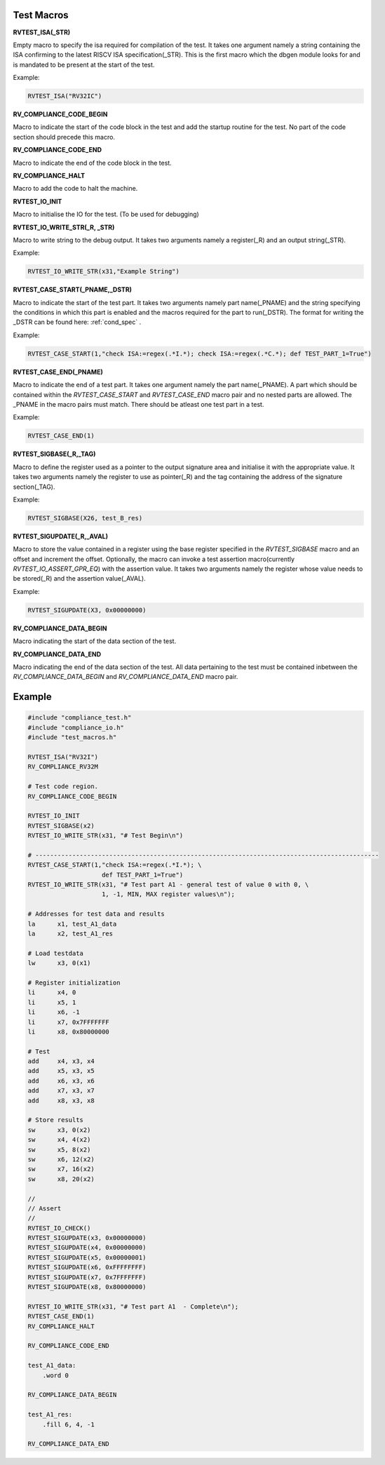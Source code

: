 .. _test_macros:

Test Macros
^^^^^^^^^^^

**RVTEST_ISA(_STR)**

Empty macro to specify the isa required for compilation of the test. It takes one argument namely a string containing the ISA confirming to the latest RISCV ISA specification(_STR).
This is the first macro which the dbgen module looks for and is mandated to be present at the start of the test.

Example:

.. code-block:: c

    RVTEST_ISA("RV32IC")

**RV_COMPLIANCE_CODE_BEGIN**

Macro to indicate the start of the code block in the test and add the startup routine for the test. 
No part of the code section should precede this macro. 

**RV_COMPLIANCE_CODE_END**

Macro to indicate the end of the code block in the test.

**RV_COMPLIANCE_HALT**

Macro to add the code to halt the machine.

**RVTEST_IO_INIT**

Macro to initialise the IO for the test. (To be used for debugging)

**RVTEST_IO_WRITE_STR(_R, _STR)**

Macro to write string to the debug output. It takes two arguments namely a register(_R) and an output string(_STR). 

Example:

.. code-block:: c

    RVTEST_IO_WRITE_STR(x31,"Example String")

**RVTEST_CASE_START(_PNAME,_DSTR)**

Macro to indicate the start of the test part. It takes two arguments namely part name(_PNAME) and the string specifying the conditions in which this part is enabled and the macros required for the part to run(_DSTR). The format for writing the _DSTR can be found here: :ref:`cond_spec` .

Example:

.. code-block:: c

    RVTEST_CASE_START(1,"check ISA:=regex(.*I.*); check ISA:=regex(.*C.*); def TEST_PART_1=True")

**RVTEST_CASE_END(_PNAME)**

Macro to indicate the end of a test part. It takes one argument namely the part name(_PNAME). A part which should be contained within the *RVTEST_CASE_START* and *RVTEST_CASE_END* macro pair and no nested parts are allowed. The _PNAME in the macro pairs must match. There should be atleast one test part in a test.

Example:

.. code-block:: c

    RVTEST_CASE_END(1)

**RVTEST_SIGBASE(_R,_TAG)**

Macro to define the register used as a pointer to the output signature area and initialise it with the appropriate value. It takes two arguments namely the register to use as pointer(_R) and the tag containing the address of the signature section(_TAG).

Example:

.. code-block:: c

    RVTEST_SIGBASE(X26, test_B_res)

**RVTEST_SIGUPDATE(_R,_AVAL)**

Macro to store the value contained in a register using the base register specified in the 
*RVTEST_SIGBASE* macro and an offset and increment the offset. Optionally, the macro can invoke a test assertion macro(currently *RVTEST_IO_ASSERT_GPR_EQ*) with the assertion value. It takes two arguments namely the register whose value needs 
to be stored(_R) and the assertion value(_AVAL). 

Example:

.. code-block:: c

    RVTEST_SIGUPDATE(X3, 0x00000000)

**RV_COMPLIANCE_DATA_BEGIN**

Macro indicating the start of the data section of the test.

**RV_COMPLIANCE_DATA_END**

Macro indicating the end of the data section of the test. All data pertaining to the test must be contained inbetween the *RV_COMPLIANCE_DATA_BEGIN* and *RV_COMPLIANCE_DATA_END* macro pair.

Example
^^^^^^^^
.. code-block:: none

    #include "compliance_test.h"
    #include "compliance_io.h"
    #include "test_macros.h"

    RVTEST_ISA("RV32I")
    RV_COMPLIANCE_RV32M

    # Test code region.
    RV_COMPLIANCE_CODE_BEGIN

    RVTEST_IO_INIT
    RVTEST_SIGBASE(x2)
    RVTEST_IO_WRITE_STR(x31, "# Test Begin\n")

    # ---------------------------------------------------------------------------------------------
    RVTEST_CASE_START(1,"check ISA:=regex(.*I.*); \
                        def TEST_PART_1=True")
    RVTEST_IO_WRITE_STR(x31, "# Test part A1 - general test of value 0 with 0, \
                        1, -1, MIN, MAX register values\n");

    # Addresses for test data and results
    la      x1, test_A1_data
    la      x2, test_A1_res

    # Load testdata
    lw      x3, 0(x1)

    # Register initialization
    li      x4, 0
    li      x5, 1
    li      x6, -1
    li      x7, 0x7FFFFFFF
    li      x8, 0x80000000

    # Test
    add     x4, x3, x4
    add     x5, x3, x5
    add     x6, x3, x6
    add     x7, x3, x7
    add     x8, x3, x8

    # Store results
    sw      x3, 0(x2)
    sw      x4, 4(x2)
    sw      x5, 8(x2)
    sw      x6, 12(x2)
    sw      x7, 16(x2)
    sw      x8, 20(x2)

    //
    // Assert
    //
    RVTEST_IO_CHECK()
    RVTEST_SIGUPDATE(x3, 0x00000000)
    RVTEST_SIGUPDATE(x4, 0x00000000)
    RVTEST_SIGUPDATE(x5, 0x00000001)
    RVTEST_SIGUPDATE(x6, 0xFFFFFFFF)
    RVTEST_SIGUPDATE(x7, 0x7FFFFFFF)
    RVTEST_SIGUPDATE(x8, 0x80000000)

    RVTEST_IO_WRITE_STR(x31, "# Test part A1  - Complete\n");
    RVTEST_CASE_END(1)
    RV_COMPLIANCE_HALT

    RV_COMPLIANCE_CODE_END

    test_A1_data:
        .word 0

    RV_COMPLIANCE_DATA_BEGIN

    test_A1_res:
        .fill 6, 4, -1
    
    RV_COMPLIANCE_DATA_END




